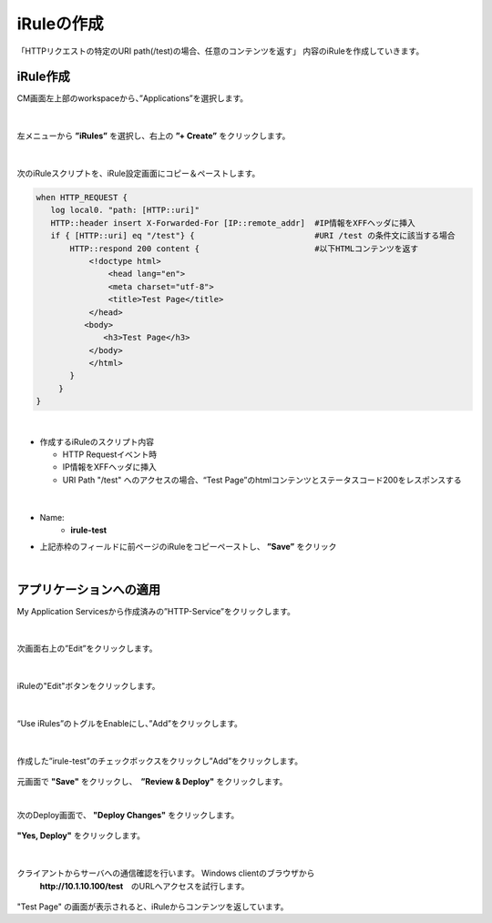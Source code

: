iRuleの作成
======================================

「HTTPリクエストの特定のURI path(/test)の場合、任意のコンテンツを返す」 内容のiRuleを作成していきます。

iRule作成
--------------------------------------

CM画面左上部のworkspaceから、”Applications”を選択します。

.. figure:: images/c9-m1-1.png
   :scale: 50%
   :align: center


|
左メニューから **”iRules”** を選択し、右上の **”+ Create”** をクリックします。

.. figure:: images/c9-m1-2.png
   :scale: 50%
   :align: center


|
次のiRuleスクリプトを、iRule設定画面にコピー＆ペーストします。


.. code-block:: cmdin

    when HTTP_REQUEST {
       log local0. "path: [HTTP::uri]"
       HTTP::header insert X-Forwarded-For [IP::remote_addr]  #IP情報をXFFヘッダに挿入
       if { [HTTP::uri] eq "/test"} {                         #URI /test の条件文に該当する場合
           HTTP::respond 200 content {                        #以下HTMLコンテンツを返す
               <!doctype html>
                   <head lang="en">
                   <meta charset="utf-8">
                   <title>Test Page</title>
               </head>
              <body>
                  <h3>Test Page</h3>
               </body>
               </html>
           }
    　   }
    }

|

- 作成するiRuleのスクリプト内容

  - HTTP Requestイベント時
  - IP情報をXFFヘッダに挿入
  - URI Path "/test" へのアクセスの場合、“Test Page”のhtmlコンテンツとステータスコード200をレスポンスする


|
.. figure:: images/c9-m1-3.png
   :scale: 40%
   :align: center

- Name:
   - **irule-test**
- 上記赤枠のフィールドに前ページのiRuleをコピーペーストし、 **”Save”** をクリック


|
アプリケーションへの適用
--------------------------------------

My Application Servicesから作成済みの”HTTP-Service”をクリックします。

.. figure:: images/c9-m1-4.png
   :scale: 60%
   :align: center


|
次画面右上の”Edit”をクリックします。

.. figure:: images/c9-m1-5.png
   :scale: 50%
   :align: center


|
iRuleの"Edit"ボタンをクリックします。

.. figure:: images/c9-m1-6.png
   :scale: 50%
   :align: center


|
“Use iRules”のトグルをEnableにし、”Add”をクリックします。

.. figure:: images/c9-m1-7.png
   :scale: 50%
   :align: center


|
作成した”irule-test”のチェックボックスをクリックし”Add”をクリックします。

.. figure:: images/c9-m1-8.png
   :scale: 50%
   :align: center

元画面で **"Save"** をクリックし、　**”Review & Deploy"** をクリックします。


|
次のDeploy画面で、 **"Deploy Changes"** をクリックします。

.. figure:: images/c9-m1-9.png
   :scale: 50%
   :align: center


|
 **"Yes, Deploy"** をクリックします。

.. figure:: images/c9-m1-10.png
   :scale: 50%
   :align: center


|
クライアントからサーバへの通信確認を行います。 Windows clientのブラウザから
 **http://10.1.10.100/test**　のURLへアクセスを試行します。

.. figure:: images/c9-m1-11.png
   :scale: 50%
   :align: center

"Test Page" の画面が表示されると、iRuleからコンテンツを返しています。


